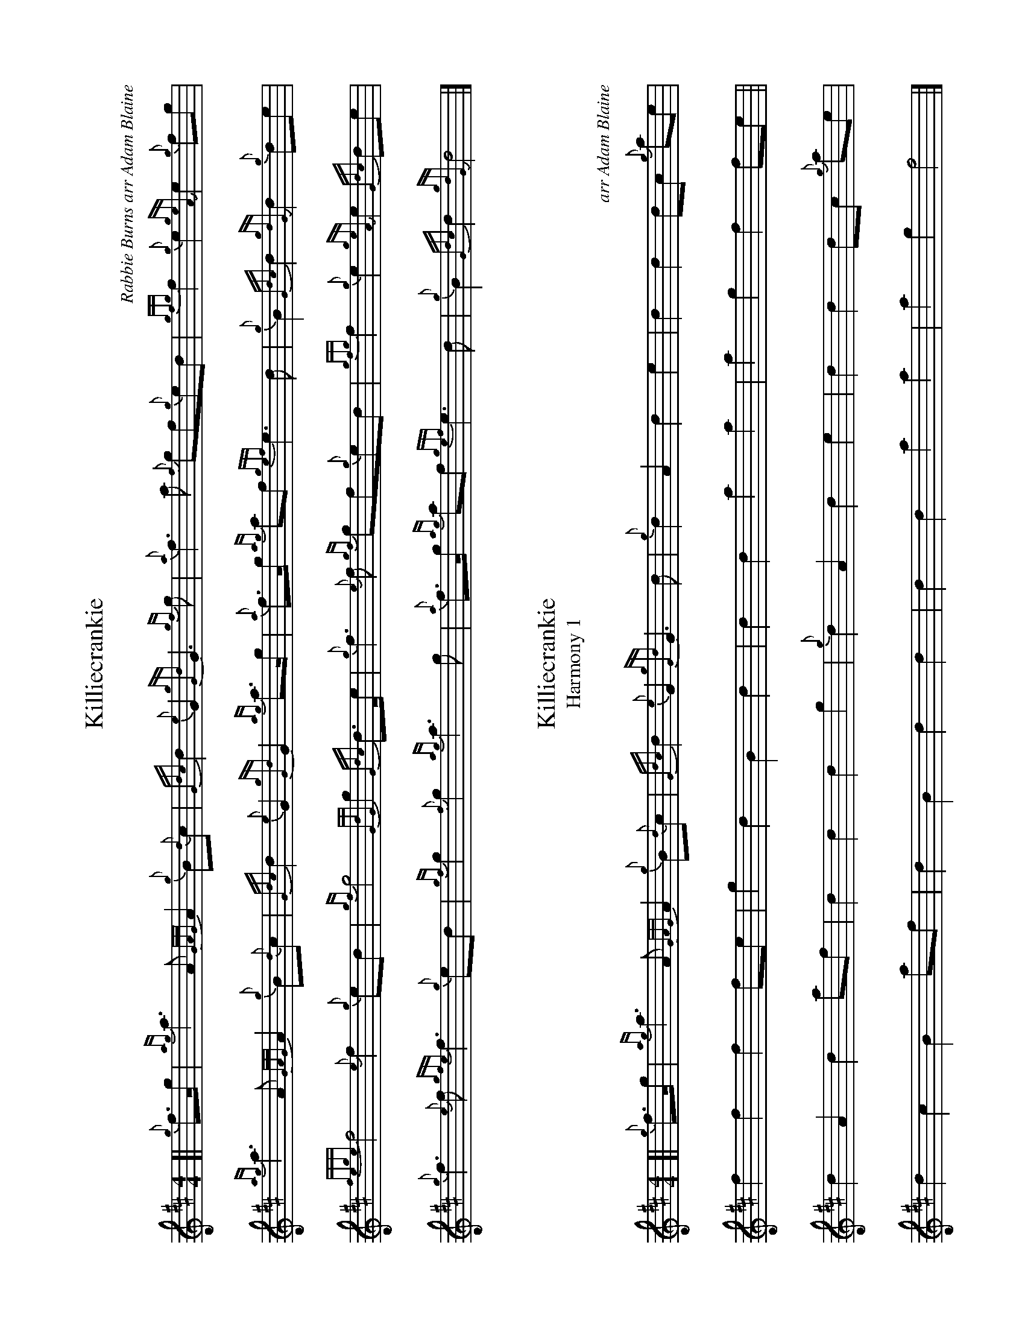 %abc-2.2
I:abc-include style.abh
%%landscape 1

X:1
T:Killiecrankie
C:Rabbie Burns arr Adam Blaine
R:March
M:4/4
L:1/8
K:D
[| {g}f>g |{ag}a3 A {GAG}A2 {g}B{d}c | {Gdc}d2 {e}G2 {gGd}G3 {gf}g | {a}f3 a {f}gf{g}ed |{gfg}f2 {g}e2 {geA}e2 {g}fg | 
{ag}a3 A {GAG}A2 {g}B{d}c | {Gdc}d2 {e}G2 {gGd}G2 {ag}a>g | {a}f>g {ag}af {gef}e3 d | {g}B2 {Gdc}d2 {gdG}d2 {g}de |
{fege}f4 {e}f2 {g}ed | {gf}g4 {GdG}g2 {Gdc}d>e | {g}f3 {e}f {gf}gf{g}ed | {gfg}f2 {g}e2 {geA}e2 {Gdc}de | 
{g}f3 {e}f {gfe}f3 {g}ed | {gf}g2 {f}g2  {ag}a3 g | {a}f>g {ag}af {gef}e3 d | {g}B2 {Gdc}d2 {gdG}d4 |]

X:2
T:Killiecrankie
T:Harmony 1
C:arr Adam Blaine
R:March
M:4/4
L:1/8
K:D
[| {g}f>g |{ag}a3 A {GAG}A2 {g}B{d}c | {Gdc}d2 {e}G2 {gGd}G3 d  | {g}d2 A2 d2 e2 |d2 d2 dc {g}ae | 
f2 f2 f2 fe | g2 d2 B2 d2 | d2 d2 a2 a2 | a2 g2 f2 fe ||
d2 A2 d2 af | d2 d2 d2 g2 |  {g}d2 A2 d2 e2 |d2 d2 dc {g}ae |
d2 c2 B2 af | d2 B2 d2 d2 |  d2 d2 a2 a2 | a2 g2 f4 |]

X:3
T:Killiecrankie
T:Harmony 2
C:arr Adam Blaine
R:March
M:4/4
L:1/8
K:D
[| {g}f>g |{ag}a3 A {GAG}A2 {g}B{d}c | {Gdc}d2 {e}G2 {gGd}G3 B  | {g}A2 d2 A2 A2 |A2 A2 A2 {g}AB | 
c2 c2 c2 dA | G2 B2 d2 B2 | A2 B2 c3 B | G2 A2 A2 de ||
A2 d2 A2 A2 | G2 B2 G2 G2 | {g}A2 d2 A2 A2 |A2 A2 A2 {g}AB |  
A2 A2 d2 B2 | G2 G2 A2 B2 | A2 B2 c3 B | G2 A2 A4 |]


X:4
T:Killiecrankie
T:Harmony 3
C:arr Adam Blaine
R:March
M:4/4
L:1/8
K:D
[| {g}f>g |{ag}a3 A {GAG}A2 {g}B{d}c | {Gdc}d2 {e}G2 {gGd}G3 {gf}g | {ag}a3 a {f}gf{g}ed |{gfg}f2 {g}e2 {geA}e2 {g}fg | 
{ag}a3 A {GAG}A2 {g}B{d}c | {Gdc}d2 {e}G2 {gf}g2 {ag}a>g | f2 f2 A3 B | {g}d2 {g}e2 {gdG}d2 {g}de |
a2 a2 a2 ed | B2 G2 B2 B2 | {ag}a2 a2 {gf}gf{g}ed | {gfg}f2 {g}a2 {g}a2 {Gdc}de | 
{g}f3 {e}f {gfe}f3 {g}ed | {gf}g2 G/B/d/g/  {ag}a3 g | f2 f2 A3 B | {g}d2 {g}e2 {gdG}d4 |]